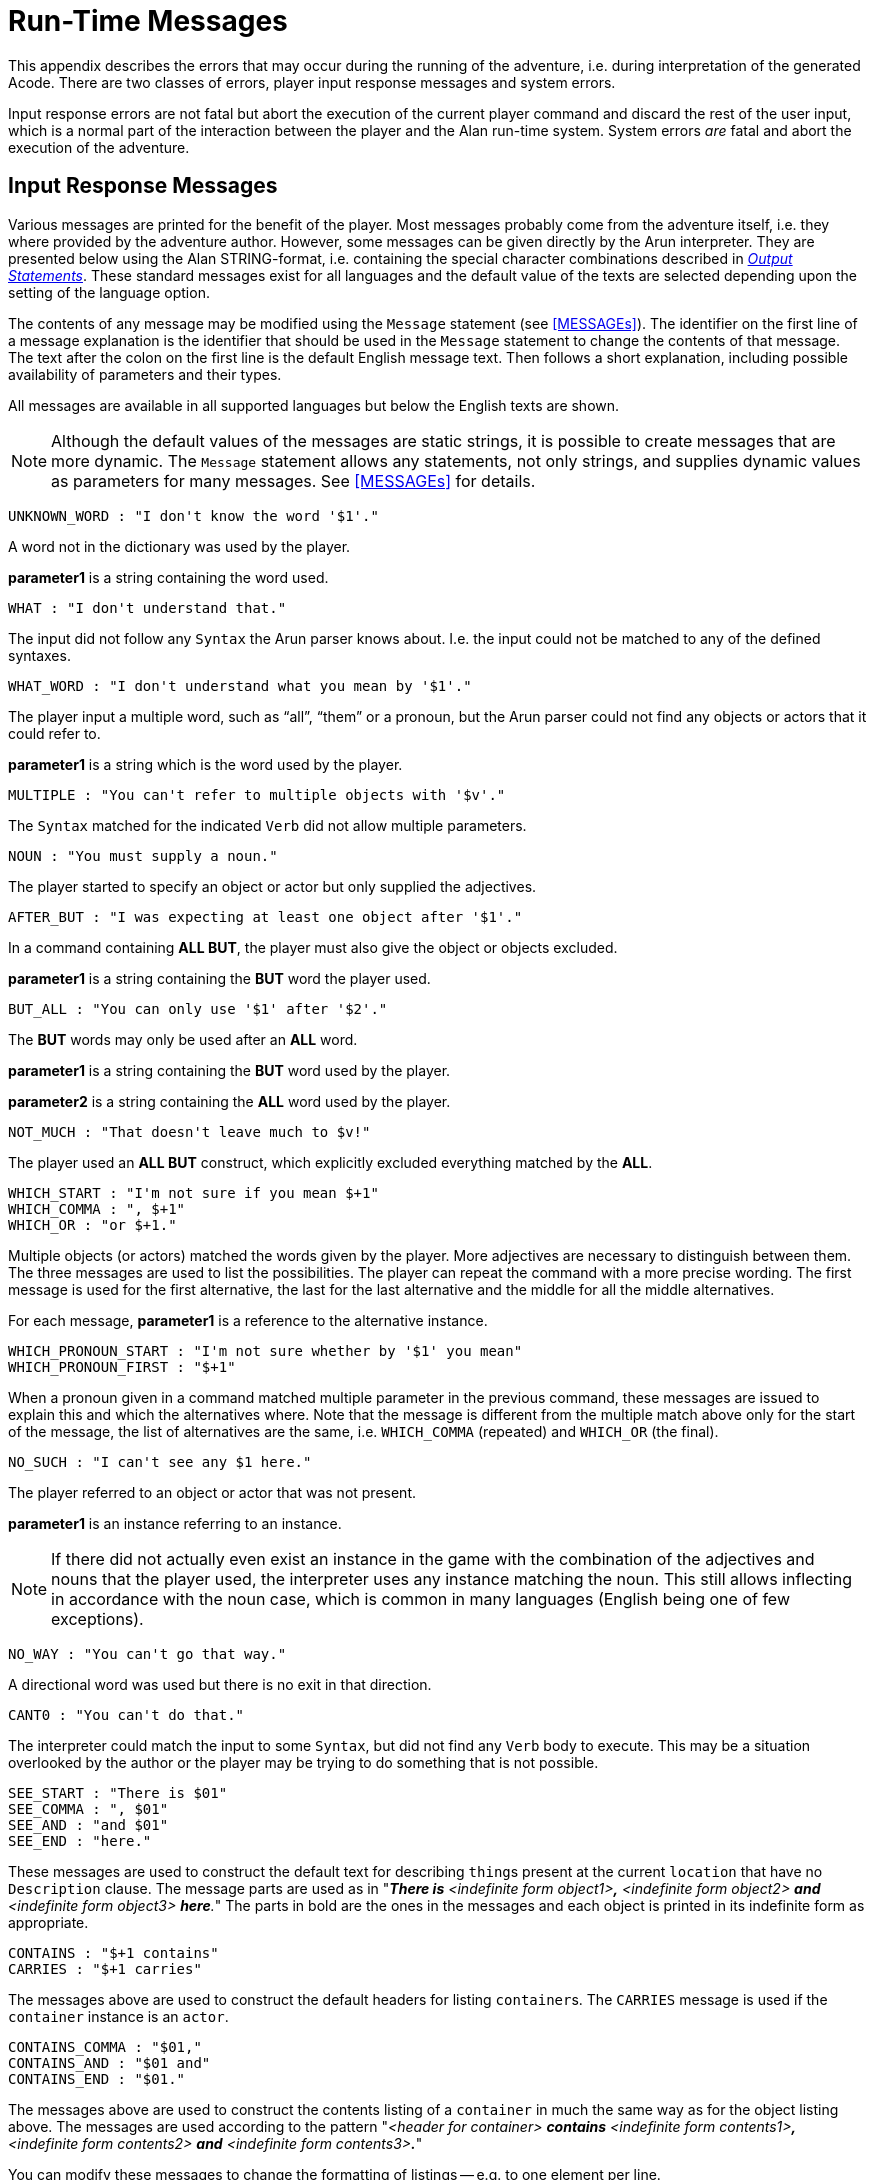 // ******************************************************************************
// *                                                                            *
// *                       Appendix C: Run-Time Messages                        *
// *                                                                            *
// ******************************************************************************
// NOTE: The error description paragraphs are enclosed in openblocks with role
//       "commentary" to allow styling them with left margin, as in original!

[appendix]
= Run-Time Messages

This appendix describes the errors that may occur during the running of the adventure, i.e. during interpretation of the generated Acode.
There are two classes of errors, player input response messages and system errors.

Input response errors are not fatal but abort the execution of the current player command and discard the rest of the user input, which is a normal part of the interaction between the player and the Alan run-time system.
System errors _are_ fatal and abort the execution of the adventure.

== Input Response Messages

Various messages are printed for the benefit of the player.
Most messages probably come from the adventure itself, i.e. they where provided by the adventure author.
However, some messages can be given directly by the ((Arun)) interpreter.
They are presented below using the Alan STRING-format, i.e. containing the special character combinations described in <<Output Statements,_Output Statements_>>.
These standard messages exist for all ((languages)) and the default value of the texts are selected depending upon the setting of the language option.

The contents of any message may be modified using the `Message` statement (see <<MESSAGEs>>).
The identifier on the first line of a message explanation is the identifier that should be used in the `Message` statement to change the contents of that message.
The text after the colon on the first line is the default English message text.
Then follows a short explanation, including possible availability of parameters and their types.

All messages are available in all supported languages but below the English texts are shown.


[NOTE]
================================================================================
Although the default values of the messages are static strings, it is possible to create messages that are more dynamic.
The `Message` statement allows any statements, not only strings, and supplies dynamic values as parameters for many messages.
See <<MESSAGEs>> for details.
================================================================================

////
MESSAGES LAST UPDATED 2021/08/19 by comparing them with ALAN 3beta8 source file:
https://github.com/alan-if/alan/blob/master/compiler/msg.c
////

............................................
UNKNOWN_WORD : "I don't know the word '$1'."
............................................


[role="commentary"]
--
A word not in the dictionary was used by the player.

*parameter1* is a string containing the word used.
--


.................................
WHAT : "I don't understand that."
.................................

[role="commentary"]
--
The input did not follow any `Syntax` the Arun parser knows about.
I.e. the input could not be matched to any of the defined syntaxes.
--


.......................................................
WHAT_WORD : "I don't understand what you mean by '$1'."
.......................................................

[role="commentary"]
--
The player input a multiple word, such as (((ALL (player input)))) "`all`", (((THEM (player input)))) "`them`" or a pronoun, but the Arun parser could not find any objects or actors that it could refer to.

*parameter1* is a string which is the word used by the player.
--


...........................................................
MULTIPLE : "You can't refer to multiple objects with '$v'."
...........................................................

[role="commentary"]
--
The `Syntax` matched for the indicated `Verb` did not allow ((multiple parameters)).
--


................................
NOUN : "You must supply a noun."
................................

[role="commentary"]
--
The player started to specify an object or actor but only supplied the adjectives.
--


.............................................................
AFTER_BUT : "I was expecting at least one object after '$1'."
.............................................................

[role="commentary"]
--
In a command containing (((ALL (player input)))) (((BUT (player input)))) *ALL BUT*, the player must also give the object or objects excluded.

*parameter1* is a string containing the *BUT* word the player used.
--


.............................................
BUT_ALL : "You can only use '$1' after '$2'."
.............................................

[role="commentary"]
--
The (((BUT (player input)))) (((EXCEPT (player input)))) *BUT* words may only be used after an (((ALL (player input)))) *ALL* word.

*parameter1* is a string containing the *BUT* word used by the player.

*parameter2* is a string containing the *ALL* word used by the player.
--


...........................................
NOT_MUCH : "That doesn't leave much to $v!"
...........................................

[role="commentary"]
--
The player used an (((ALL (player input)))) (((BUT (player input)))) *ALL BUT* construct, which explicitly excluded everything matched by the *ALL*.
--


............................................
WHICH_START : "I'm not sure if you mean $+1"
WHICH_COMMA : ", $+1"
WHICH_OR : "or $+1."
............................................

[role="commentary"]
--
Multiple objects (or actors) matched the words given by the player.
More adjectives are necessary to distinguish between them.
The three messages are used to list the possibilities.
The player can repeat the command with a more precise wording.
The first message is used for the first alternative, the last for the last alternative and the middle for all the middle alternatives.

For each message, *parameter1* is a reference to the alternative instance.
--


.............................................................
WHICH_PRONOUN_START : "I'm not sure whether by '$1' you mean"
WHICH_PRONOUN_FIRST : "$+1"
.............................................................

[role="commentary"]
--
When a pronoun given in a command matched multiple parameter in the previous command, these messages are issued to explain this and which the alternatives where.
Note that the message is different from the multiple match above only for the start of the message, the list of alternatives are the same, i.e. `WHICH_COMMA` (repeated) and `WHICH_OR` (the final).
--


....................................
NO_SUCH : "I can't see any $1 here."
....................................

[role="commentary"]
--
The player referred to an object or actor that was not present.

*parameter1* is an instance referring to an instance.

[NOTE]
================================================================================
If there did not actually even exist an instance in the game with the combination of the adjectives and nouns that the player used, the interpreter uses any instance matching the noun.
This still allows inflecting in accordance with the noun case, which is common in many languages (English being one of few exceptions).
================================================================================
--



.................................
NO_WAY : "You can't go that way."
.................................

[role="commentary"]
--
A directional word was used but there is no exit in that direction.
--


............................
CANT0 : "You can't do that."
............................

[role="commentary"]
--
The interpreter could match the input to some `Syntax`, but did not find any `Verb` body to execute.
This may be a situation overlooked by the author or the player may be trying to do something that is not possible.
--


..........................
SEE_START : "There is $01"
SEE_COMMA : ", $01"
SEE_AND : "and $01"
SEE_END : "here."
..........................

// @CHANGED STYLES: Underline --> Bold
//   Had to change "The underlined parts" to "The parts in bold" because in
//   AsciiDoc underlined text had to be restyled to strong!

[role="commentary"]
--
These messages are used to construct the default text for describing ``thing``s present at the current `location` that have no `Description` clause.
The message parts are used as in "_**There is** <indefinite form object1>**,** <indefinite form object2> *and* <indefinite form object3> **here**._" The parts in bold are the ones in the messages and each object is printed in its indefinite form as appropriate.
--


.........................
CONTAINS : "$+1 contains"
CARRIES : "$+1 carries"
.........................

[role="commentary"]
--
The messages above are used to construct the default headers for listing ``container``s.
The `CARRIES` message is used if the `container` instance is an `actor`.
--


........................
CONTAINS_COMMA : "$01,"
CONTAINS_AND : "$01 and"
CONTAINS_END : "$01."
........................

[role="commentary"]
--
The messages above are used to construct the contents listing of a `container` in much the same way as for the object listing above.
The messages are used according to the pattern "_<header for container> *contains* <indefinite form contents1>**,** <indefinite form contents2> *and* <indefinite form contents3>**.**_"

You can modify these messages to change the formatting of listings -- e.g. to one element per line.
--


............................................
CAN_NOT_CONTAIN : "$+1 can not contain $+2."
............................................

[role="commentary"]
--
If an attempt to put something in a `container` that does not meet the class restrictions for the `container`, this message will be delivered.
--


..........................
IS_EMPTY : "$+1 is empty."
..........................

[role="commentary"]
--
The default messages for empty ``container``s.
--


..............................................
EMPTY_HANDED : "$+1 is not carrying anything."
..............................................

[role="commentary"]
--
The default messages for empty ``container``s that are ``actor``s.
--


................................................................
HAVE_SCORED : "You have scored $1 points out of $2 in $3 moves."
................................................................

[role="commentary"]
--
This is the default message for presenting scores, if you use the `Score` statement.

*parameter1* is an integer containing the current score.

*parameter2* is an integer containing the maximum score possible.

*parameter3* is an integer containing the elapsed turns since the game started.
--


...............
MORE : "<More>"
...............

[role="commentary"]
--
The classic message when the screen is full.
The player should press kbd:[RETURN] to proceed.
--


.................
AGAIN : "(again)"
.................

[role="commentary"]
--
This message is presented immediately after the `location` name if the `location` has been visited before to give the player the information that he has visited this `location` before (a good thing in some adventures).
If you wish to disable this, set this message to an empty string.
You can also control how often this message appears using the `Visits` statement (See <<Special Statements,_Special Statements_>>)
--


.........................................
SAVE_WHERE : "Enter file name to save in"
.........................................

[role="commentary"]
--
When executing a `Save` the player can enter the name of the file to save in.
The name used in the previous `Save` is used as a default.
--


...............................................................................
SAVE_OVERWRITE : "A file with that name exists, overwrite (RETURN confirms) ? "
...............................................................................

[role="commentary"]
--
If the save file already exists, the player must confirm overwriting.
--


...................................
SAVE_FAILED : "Sorry, save failed."
...................................

[role="commentary"]
--
When executing a `Save`, the file system indicated some error, usually a write protected directory or full disks.
--


................................................
RESTORE_FROM : "Enter file name to restore from"
................................................

[role="commentary"]
--
A `Restore` statement can restore from any named file.
The previously used file name is used as the default.
--


......................................................
SAVE_MISSING : "Sorry, could not open that save file."
......................................................

[role="commentary"]
--
When executing a `Restore`, Arun could not find, or open, a save file with the name entered.
--


.......................................................................
NOT_A_SAVEFILE :"That file does not seem to be an Alan game save file."
.......................................................................

[role="commentary"]
--
The save file found by the `Restore` statement was not Alan game save file.
--


.........................................................................
SAVE_VERSION : "Sorry, the save file was created by a different version."
.........................................................................

[role="commentary"]
--
The save file found by the `Restore` statement was created by a different version of the Alan interpreter or the game.
--


.............................................................................
SAVE_NAME : "Sorry, the save file did not contain a save for this adventure."
.............................................................................

[role="commentary"]
--
The indicated save file did not contain a save of this adventure.
--


............................................
REALLY : "Are you sure (RETURN confirms) ? "
............................................

[role="commentary"]
--
This is the confirmation prompt, e.g. before overwriting an already existing save file.
--


................................................................
QUIT_ACTION : "Do you want to UNDO, RESTART, RESTORE or QUIT ? "
................................................................

[role="commentary"]
--
The `Quit` statement requests an action from the player.

[NOTE]
================================================================================
The possible answers are currently hard-wired into the interpreter, so changing `RESTART`, `RESTORE`, `QUIT` or `UNDO` will probably confuse the player!
================================================================================
--



.......................
UNDONE : "'$1' undone."
.......................

[role="commentary"]
--
When an action is undone, this message is presented to confirm the player action.

*parameter1* is a string containing the player command that was undone.
Note that since only commands that change any state in the game world are logged, the command might very well not be the last command.
--


............................
NO_UNDO : "Nothing to undo."
............................

[role="commentary"]
--
If the player tries to undo an action and no further actions where recorded (because of lack of memory, undone to beginning of session, etc.) this message is used to inform the player of that fact.
--


...............................................
IMPOSSIBLE_WITH : "That's impossible with $+1."
...............................................

[role="commentary"]
--
If a player action is impossible with a particular parameter combination, but might be possible otherwise, this message is shown to indicate that it is the action _with the parameter_ that is impossible.
--


.........................................................
CONTAINMENT_LOOP : "Putting $+1 in itself is impossible."
.........................................................

[role="commentary"]
--
The interpreter detected an attempt to locate an instance inside (contained) itself.
This message reliefs the author from the responsiblility to check for every possible circumstance where this might happen.
--


...........................................................................................
CONTAINMENT_LOOP2 : "It is impossible to put $+1 in $+2 because $+2 is already inside $+1."
...........................................................................................

[role="commentary"]
--
Same as above but in this case the containment was transitive, i.e. it would create a containment loop with more that one instance involved.
--


== System Errors

System errors are errors caused by internal malfunctions.
Mainly these are implementation errors (aka. bugs!), but may (in some manner) also result from user errors.
The system error messages also have a purple prose style to fit in with your game, e.g.:


.............................................................
As you enter the twilight zone of Adventures, you stumble and
fall to your knees. In front of you, you can vaguely see the
outlines of an Adventure that never was.

SYSTEM ERROR: Can't open adventure code file.
.............................................................


== Player Errors

These errors are usually caused by incorrect arguments or file names entered by the player.

...............................
Can't open adventure code file.
...............................

[role="commentary"]
--
The player attempted to run an adventure for which there were no code file available, probably a misspelling.
--


.......................................................
Could not read all A3C code.
Checksum error in Acode (.A3C) file (%1 instead of %2).
.......................................................

[role="commentary"]
--
These two messages indicate problems in the adventure file.
Possibly caused by transfer problems of the *.a3c* file.
--


== Author Errors

The following system errors are in some sense caused by the Adventure author (you).


..............
Out of memory.
..............

[role="commentary"]
--
The adventure was so large that the interpreter could not allocate enough dynamic memory for it.
Try to finish other running applications (does not work or is not possible on all systems), get more real memory, or complain to the Alan implementors.
This might also be caused by reading incomplete or corrupted game files.
--


......................................
Incompatible version of ACODE program.
......................................

[role="commentary"]
--
The version of the interpreter you are using is different than the Alan compiler used to compile the adventure.
Use a different Arun or recompile the adventure with the matching compiler.

[TIP]
================================================================================
The Arun switch `-d` will, beside entering debug mode, also print the version of both the Arun interpreter and the version of the Alan compiler used to compile the adventure.
================================================================================
--



.............................................
Index not in container in 'containerMember()'
.............................................

[role="commentary"]
--
This is most likely caused by doing `Random In` on an empty `container`.
--



...............
Recursive LOOK.
...............

[role="commentary"]
--
This message is shown when a `Look` statement is executed as a result of a `Look`!
The `Look` statement should only be used in `Verb` bodies.
It should _not_ be used in descriptions of instances because there is a definite risk that it will be executed as the effect of a `Look`, either explicit or implicit (by the hero entering a `location` which would trigger a `Look` in itself thus starting the recursion!).
--


.........................................................
Locating a location that would create a recursive loop of
locations containing each other.
.........................................................

[role="commentary"]
--
This means that an attempt to locate a `location` inside itself has been made.
Probably in an attempt to dynamically manipulate the `location` structure (the map).
--


..................................
Non-existing parameter referenced.
..................................

[role="commentary"]
--
A parameter that wasn't available was referenced.
This is probably due to using a parameter shorthand such as `$2` inside a string in a context where the `Syntax` was restricted to only one parameter.
This may avoided by using the `Say` statement instead of the embedded string parameter references, which would allow compile time checking, thus avoiding the risk of having this happen to the player.


[IMPORTANT]
================================================================================
Parameter references embedded in strings are currently _not_ checked during compile time.
================================================================================
--



......................
Interpreter recursion.
......................

[role="commentary"]
--
The interpreter keeps track of its execution so that it can never enter an endless loop.
There are a few situations where this can occur.
One example is if the `Description` of an instance in some way, directly or indirectly, executes `Describe This`.
As the interpreter is already executing a `Description` of the current instance the invocation of the second will create a loop that never terminates.
--

== Implementor Errors

Any other text in a system error message is really a SYSTEM ERROR.
Scribble down the text and contact the implementors.
If possible, supply the source for your adventure, a trace of the few last player commands (if possible with single step and trace turned on, see <<Debugging,_Debugging_>>).

// EOF //
